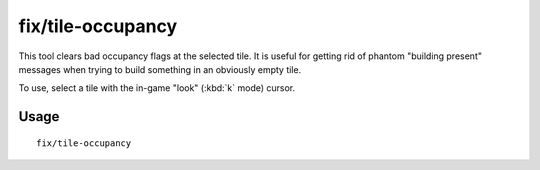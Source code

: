 fix/tile-occupancy
==================

.. dfhack-tool::
    :summary: Fix tile occupancy flags.
    :tags: unavailable

This tool clears bad occupancy flags at the selected tile. It is useful for
getting rid of phantom "building present" messages when trying to build
something in an obviously empty tile.

To use, select a tile with the in-game "look" (:kbd:`k` mode) cursor.

Usage
-----

::

    fix/tile-occupancy
